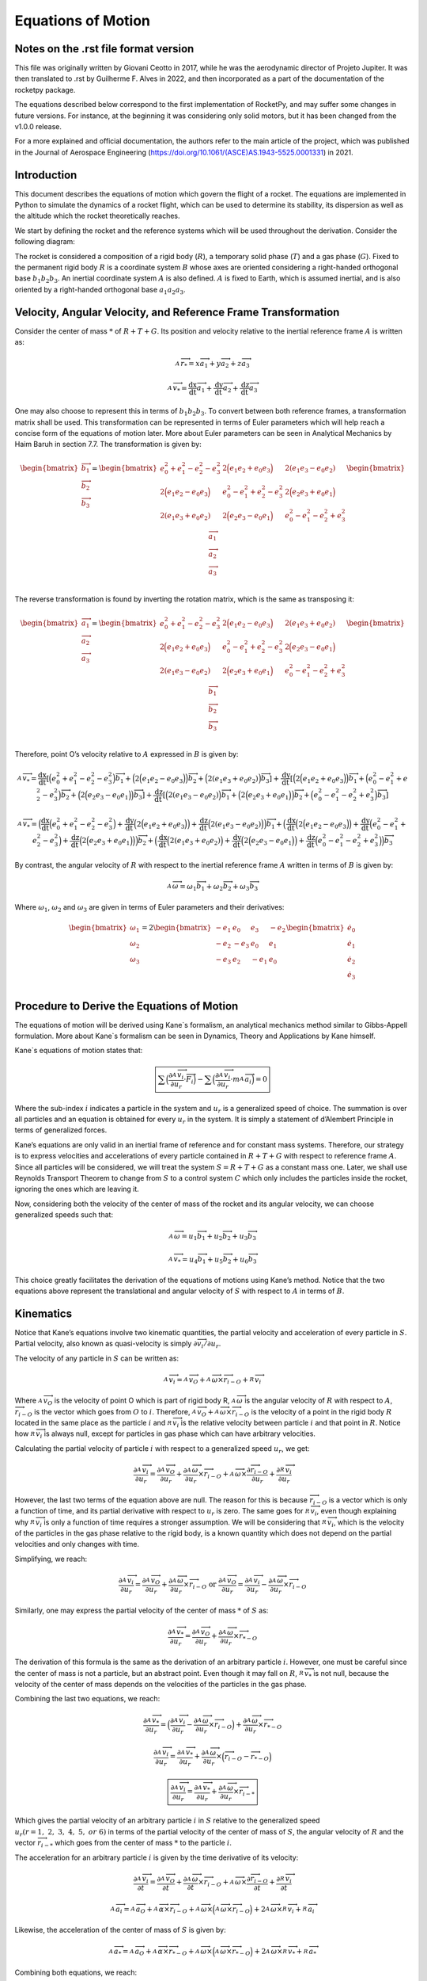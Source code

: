 ===================
Equations of Motion
===================

Notes on the .rst file format version
=====================================
This file was originally written by Giovani Ceotto in 2017, while he was the 
aerodynamic director of Projeto Jupiter. 
It was then translated to .rst by Guilherme F. Alves in 2022, and then incorporated
as a part of the documentation of the rocketpy package.

The equations described below correspond to the first implementation of RocketPy,
and may suffer some changes in future versions. For instance, at the beginning
it was considering only solid motors, but it has been changed from the v1.0.0 
release.

For a more explained and official documentation, the authors refer to the main 
article of the project, which was published in the Journal of Aerospace Engineering
(https://doi.org/10.1061/(ASCE)AS.1943-5525.0001331) in 2021.


Introduction
============

This document describes the equations of motion which govern the flight
of a rocket. The equations are implemented in Python to simulate the
dynamics of a rocket flight, which can be used to determine its
stability, its dispersion as well as the altitude which the rocket
theoretically reaches.

We start by defining the rocket and the reference systems which will be
used throughout the derivation. Consider the following diagram:

.. image:: ../static/equations_of_motion/image1.png
   :alt: Figure 1
   :width: 500
   :align: center

The rocket is considered a composition of a rigid body (:math:`R`), a
temporary solid phase (:math:`T`) and a gas phase (:math:`G`). Fixed to
the permanent rigid body :math:`R` is a coordinate system :math:`B`
whose axes are oriented considering a right-handed orthogonal base
:math:`b_{1}b_{2}b_{3}`. An inertial coordinate system :math:`A` is also
defined. :math:`A` is fixed to Earth, which is assumed inertial, and is
also oriented by a right-handed orthogonal base :math:`a_{1}a_{2}a_{3}`.

Velocity, Angular Velocity, and Reference Frame Transformation
==============================================================

Consider the center of mass :math:`*` of :math:`R + T + G`. Its position
and velocity relative to the inertial reference frame :math:`A` is
written as:

.. math:: _{\ }^{A}{\overrightarrow{r}}_{*} = x{\overrightarrow{a}}_{1} + y{\overrightarrow{a}}_{2} + z{\overrightarrow{a}}_{3}

.. math:: _{\ }^{A}{\overrightarrow{v}}_{*} = \frac{\text{dx}}{\text{dt}}{\overrightarrow{a}}_{1} + \frac{\text{dy}}{\text{dt}}{\overrightarrow{a}}_{2} + \frac{\text{dz}}{\text{dt}}{\overrightarrow{a}}_{3}

One may also choose to represent this in terms of
:math:`b_{1}b_{2}b_{3}`. To convert between both reference frames, a
transformation matrix shall be used. This transformation can be
represented in terms of Euler parameters which will help reach a concise
form of the equations of motion later. More about Euler parameters can
be seen in Analytical Mechanics by Haim Baruh in section 7.7. The
transformation is given by:

.. math::

   \begin{bmatrix}
   {\overrightarrow{b}}_{1} \\
   {\overrightarrow{b}}_{2} \\
   {\overrightarrow{b}}_{3} \\
   \end{bmatrix} = \begin{bmatrix}
   e_{0}^{2} + e_{1}^{2} - e_{2}^{2} - e_{3}^{2} & 2\Bigl( e_{1}e_{2} + e_{0}e_{3} \Bigr) & 2(e_{1}e_{3} - e_{0}e_{2}) \\
   2\Bigl( e_{1}e_{2} - e_{0}e_{3} \Bigr) & e_{0}^{2} - e_{1}^{2} + e_{2}^{2} - e_{3}^{2} & 2\Bigl( e_{2}e_{3} + e_{0}e_{1} \Bigr) \\
   2(e_{1}e_{3} + e_{0}e_{2}) & 2\Bigl( e_{2}e_{3} - e_{0}e_{1} \Bigr) & e_{0}^{2} - e_{1}^{2} - e_{2}^{2} + e_{3}^{2} \\
   \end{bmatrix}\begin{bmatrix}
   {\overrightarrow{a}}_{1} \\
   {\overrightarrow{a}}_{2} \\
   {\overrightarrow{a}}_{3} \\
   \end{bmatrix}

The reverse transformation is found by inverting the rotation matrix,
which is the same as transposing it:

.. math::

   \begin{bmatrix}
   {\overrightarrow{a}}_{1} \\
   {\overrightarrow{a}}_{2} \\
   {\overrightarrow{a}}_{3} \\
   \end{bmatrix} = \begin{bmatrix}
   e_{0}^{2} + e_{1}^{2} - e_{2}^{2} - e_{3}^{2} & 2\Bigl( e_{1}e_{2} - e_{0}e_{3} \Bigr) & 2(e_{1}e_{3} + e_{0}e_{2}) \\
   2\Bigl( e_{1}e_{2} + e_{0}e_{3} \Bigr) & e_{0}^{2} - e_{1}^{2} + e_{2}^{2} - e_{3}^{2} & 2\Bigl( e_{2}e_{3} - e_{0}e_{1} \Bigr) \\
   2(e_{1}e_{3} - e_{0}e_{2}) & 2\Bigl( e_{2}e_{3} + e_{0}e_{1} \Bigr) & e_{0}^{2} - e_{1}^{2} - e_{2}^{2} + e_{3}^{2} \\
   \end{bmatrix}\begin{bmatrix}
   {\overrightarrow{b}}_{1} \\
   {\overrightarrow{b}}_{2} \\
   {\overrightarrow{b}}_{3} \\
   \end{bmatrix}

Therefore, point O’s velocity relative to :math:`A` expressed in
:math:`B` is given by:

.. math:: _{\ }^{A}{\overrightarrow{v}}_{*} = \frac{\text{dx}}{\text{dt}}\left\lbrack \Bigl( e_{0}^{2} + e_{1}^{2} - e_{2}^{2} - e_{3}^{2} \Bigr){\overrightarrow{b}}_{1} + \Bigl( 2\Bigl( e_{1}e_{2} - e_{0}e_{3} \Bigr) \Bigr){\overrightarrow{b}}_{2} + \Bigl( 2(e_{1}e_{3} + e_{0}e_{2}) \Bigr){\overrightarrow{b}}_{3} \right\rbrack + \frac{\text{dy}}{\text{dt}}\left\lbrack \Bigl( 2\Bigl( e_{1}e_{2} + e_{0}e_{3} \Bigr) \Bigr){\overrightarrow{b}}_{1} + \Bigl( e_{0}^{2} - e_{1}^{2} + e_{2}^{2} - e_{3}^{2} \Bigr){\overrightarrow{b}}_{2} + \Bigl( 2\Bigl( e_{2}e_{3} - e_{0}e_{1} \Bigr) \Bigr){\overrightarrow{b}}_{3} \right\rbrack + \frac{\text{dz}}{\text{dt}}\left\lbrack \Bigl( 2(e_{1}e_{3} - e_{0}e_{2}) \Bigr){\overrightarrow{b}}_{1} + \Bigl( 2\Bigl( e_{2}e_{3} + e_{0}e_{1} \Bigr) \Bigr){\overrightarrow{b}}_{2} + \Bigl( e_{0}^{2} - e_{1}^{2} - e_{2}^{2} + e_{3}^{2} \Bigr){\overrightarrow{b}}_{3} \right\rbrack

.. math:: _{\ }^{A}{\overrightarrow{v}}_{*} = \Bigl( \frac{\text{dx}}{\text{dt}}\Bigl( e_{0}^{2} + e_{1}^{2} - e_{2}^{2} - e_{3}^{2} \Bigr) + \frac{\text{dy}}{\text{dt}}\Bigl( 2\Bigl( e_{1}e_{2} + e_{0}e_{3} \Bigr) \Bigr) + \frac{\text{dz}}{\text{dt}}\Bigl( 2(e_{1}e_{3} - e_{0}e_{2}) \Bigr) \Bigr){\overrightarrow{b}}_{1} + \Bigl( \frac{\text{dx}}{\text{dt}}\Bigl( 2\Bigl( e_{1}e_{2} - e_{0}e_{3} \Bigr) \Bigr) + \frac{\text{dy}}{\text{dt}}\Bigl( e_{0}^{2} - e_{1}^{2} + e_{2}^{2} - e_{3}^{2} \Bigr) + \frac{\text{dz}}{\text{dt}}\Bigl( 2\Bigl( e_{2}e_{3} + e_{0}e_{1} \Bigr) \Bigr) \Bigr){\overrightarrow{b}}_{2} + \Bigl( \frac{\text{dx}}{\text{dt}}\Bigl( 2(e_{1}e_{3} + e_{0}e_{2}) \Bigr) + \frac{\text{dy}}{\text{dt}}\Bigl( 2\Bigl( e_{2}e_{3} - e_{0}e_{1} \Bigr) \Bigr) + \frac{\text{dz}}{\text{dt}}\Bigl( e_{0}^{2} - e_{1}^{2} - e_{2}^{2} + e_{3}^{2} \Bigr) \Bigr){\overrightarrow{b}}_{3}

By contrast, the angular velocity of :math:`R` with respect to the
inertial reference frame :math:`A` written in terms of :math:`B` is
given by:

.. math:: _{\ }^{A}\overrightarrow{\omega} = \omega_{1}{\overrightarrow{b}}_{1} + \omega_{2}{\overrightarrow{b}}_{2} + \omega_{3}{\overrightarrow{b}}_{3}

Where :math:`\omega_{1}`, :math:`\omega_{2}` and :math:`\omega_{3}` are
given in terms of Euler parameters and their derivatives:

.. math::

   \begin{bmatrix}
   \omega_{1} \\
   \omega_{2} \\
   \omega_{3} \\
   \end{bmatrix} = 2\begin{bmatrix}
    - e_{1} & e_{0} &
   e_{3} & {- e}_{2} \\
   {- e}_{2} & {- e}_{3} &
   e_{0} & e_{1} \\
   {- e}_{3} & e_{2} &
    - e_{1} & e_{0} \\
   \end{bmatrix}\begin{bmatrix}
   {\dot{e}}_{0} \\
   {\dot{e}}_{1} \\
   {\dot{e}}_{2} \\
   {\dot{e}}_{3} \\
   \end{bmatrix}

Procedure to Derive the Equations of Motion
===========================================

The equations of motion will be derived using Kane`s formalism, an
analytical mechanics method similar to Gibbs-Appell formulation. More
about Kane`s formalism can be seen in Dynamics, Theory and Applications
by Kane himself.

Kane`s equations of motion states that:

.. math:: \boxed{\sum_{}^{}\Bigl( \frac{\partial_{\ }^{A}{\overrightarrow{v}}_{i}}{\partial u_{r}} \cdot \overrightarrow{F_{i}} \Bigr) - \sum_{}^{}\Bigl( \frac{\partial_{\ }^{A}{\overrightarrow{v}}_{i}}{\partial u_{r}} \cdot m_{\ }^{A}{\overrightarrow{a}}_{i} \Bigr) = 0}

Where the sub-index :math:`i` indicates a particle in the system and
:math:`u_{r}` is a generalized speed of choice. The summation is over
all particles and an equation is obtained for every :math:`u_{r}` in the
system. It is simply a statement of d’Alembert Principle in terms of
generalized forces.

Kane’s equations are only valid in an inertial frame of reference and
for constant mass systems. Therefore, our strategy is to express
velocities and accelerations of every particle contained in
:math:`R + T + G` with respect to reference frame :math:`A`. Since all
particles will be considered, we will treat the system
:math:`S = R + T + G` as a constant mass one. Later, we shall use
Reynolds Transport Theorem to change from :math:`S` to a control system
:math:`C` which only includes the particles inside the rocket, ignoring
the ones which are leaving it.

Now, considering both the velocity of the center of mass of the rocket
and its angular velocity, we can choose generalized speeds such that:

.. math:: _{\ }^{A}\overrightarrow{\omega} = u_{1}{\overrightarrow{b}}_{1} + u_{2}{\overrightarrow{b}}_{2} + u_{3}{\overrightarrow{b}}_{3}

.. math:: _{\ }^{A}{{\overrightarrow{v}}_{*} = u_{4}{\overrightarrow{b}}_{1} + u_{5}{\overrightarrow{b}}_{2} + u_{6}{\overrightarrow{b}}_{3}}

This choice greatly facilitates the derivation of the equations of
motions using Kane’s method. Notice that the two equations above
represent the translational and angular velocity of :math:`S` with
respect to :math:`A` in terms of :math:`B`.

Kinematics
==========

Notice that Kane’s equations involve two kinematic quantities, the
partial velocity and acceleration of every particle in :math:`S`.
Partial velocity, also known as quasi-velocity is simply
:math:`\partial\overrightarrow{v_{i}}/\partial u_{r}`.

The velocity of any particle in :math:`S` can be written as:

.. math:: _{\ }^{A}{\overrightarrow{v}}_{i} =_{\ }^{A}{\overrightarrow{v}}_{O} +_{\ }^{A}\overrightarrow{\omega} \times {\overrightarrow{r}}_{i - O} +_{\ }^{R}{\overrightarrow{v}}_{i}

Where :math:`_{\ }^{A}{\overrightarrow{v}}_{O}` is the velocity of point
O which is part of rigid body R,
:math:`_{\ }^{A}\overrightarrow{\omega}` is the angular velocity of
:math:`R` with respect to :math:`A`,
:math:`{\overrightarrow{r}}_{i - O}` is the vector which goes from
:math:`O` to :math:`i`. Therefore,
:math:`_{\ }^{A}{\overrightarrow{v}}_{O} +_{\ }^{A}\overrightarrow{\omega} \times {\overrightarrow{r}}_{i - O}`
is the velocity of a point in the rigid body :math:`R` located in the
same place as the particle :math:`i` and
:math:`_{\ }^{R}{\overrightarrow{v}}_{i}` is the relative velocity
between particle :math:`i` and that point in :math:`R`. Notice how
:math:`_{\ }^{R}{\overrightarrow{v}}_{i}` is always null, except for
particles in gas phase which can have arbitrary velocities.

Calculating the partial velocity of particle :math:`i` with respect to a
generalized speed :math:`u_{r}`, we get:

.. math:: \frac{\partial_{\ }^{A}{\overrightarrow{v}}_{i}}{\partial u_{r}} = \frac{\partial_{\ }^{A}{\overrightarrow{v}}_{O}}{\partial u_{r}} + \frac{\partial_{\ }^{A}\overrightarrow{\omega}}{\partial u_{r}} \times {\overrightarrow{r}}_{i - O} +_{\ }^{A}\overrightarrow{\omega} \times \frac{\partial{\overrightarrow{r}}_{i - O}}{\partial u_{r}} + \frac{\partial_{\ }^{R}{\overrightarrow{v}}_{i}}{\partial u_{r}}

However, the last two terms of the equation above are null. The reason
for this is because :math:`{\overrightarrow{r}}_{i - O}` is a vector
which is only a function of time, and its partial derivative with
respect to :math:`u_{r}` is zero. The same goes for
:math:`_{\ }^{R}{\overrightarrow{v}}_{i}`, even though explaining why
:math:`_{\ }^{R}{\overrightarrow{v}}_{i}` is only a function of time
requires a stronger assumption. We will be considering that
:math:`_{\ }^{R}{\overrightarrow{v}}_{i}`, which is the velocity of the
particles in the gas phase relative to the rigid body, is a known
quantity which does not depend on the partial velocities and only
changes with time.

Simplifying, we reach:

.. math:: \frac{\partial_{\ }^{A}{\overrightarrow{v}}_{i}}{\partial u_{r}} = \frac{\partial_{\ }^{A}{\overrightarrow{v}}_{O}}{\partial u_{r}} + \frac{\partial_{\ }^{A}\overrightarrow{\omega}}{\partial u_{r}} \times {\overrightarrow{r}}_{i - O}\ \text{or}\ \frac{\partial_{\ }^{A}{\overrightarrow{v}}_{O}}{\partial u_{r}} = \frac{\partial_{\ }^{A}{\overrightarrow{v}}_{i}}{\partial u_{r}} - \frac{\partial_{\ }^{A}\overrightarrow{\omega}}{\partial u_{r}} \times {\overrightarrow{r}}_{i - O}

Similarly, one may express the partial velocity of the center of mass
:math:`*` of :math:`S` as:

.. math:: \frac{\partial_{\ }^{A}{\overrightarrow{v}}_{*}}{\partial u_{r}} = \frac{\partial_{\ }^{A}{\overrightarrow{v}}_{O}}{\partial u_{r}} + \frac{\partial_{\ }^{A}\overrightarrow{\omega}}{\partial u_{r}} \times {\overrightarrow{r}}_{* - O}

The derivation of this formula is the same as the derivation of an
arbitrary particle :math:`i`. However, one must be careful since the
center of mass is not a particle, but an abstract point. Even though it
may fall on :math:`R`, :math:`_{\ }^{R}{\overrightarrow{v}}_{*}` is not
null, because the velocity of the center of mass depends on the
velocities of the particles in the gas phase.

Combining the last two equations, we reach:

.. math:: \frac{\partial_{\ }^{A}{\overrightarrow{v}}_{*}}{\partial u_{r}} = \Bigl( \frac{\partial_{\ }^{A}{\overrightarrow{v}}_{i}}{\partial u_{r}} - \frac{\partial_{\ }^{A}\overrightarrow{\omega}}{\partial u_{r}} \times {\overrightarrow{r}}_{i - O} \Bigr) + \frac{\partial_{\ }^{A}\overrightarrow{\omega}}{\partial u_{r}} \times {\overrightarrow{r}}_{* - O}

.. math:: \frac{\partial_{\ }^{A}{\overrightarrow{v}}_{i}}{\partial u_{r}} = \frac{\partial_{\ }^{A}{\overrightarrow{v}}_{*}}{\partial u_{r}} + \frac{\partial_{\ }^{A}\overrightarrow{\omega}}{\partial u_{r}} \times \Bigl( {\overrightarrow{r}}_{i - O} - {\overrightarrow{r}}_{* - O} \Bigr)

.. math:: \boxed{\frac{\partial_{\ }^{A}{\overrightarrow{v}}_{i}}{\partial u_{r}} = \frac{\partial_{\ }^{A}{\overrightarrow{v}}_{*}}{\partial u_{r}} + \frac{\partial_{\ }^{A}\overrightarrow{\omega}}{\partial u_{r}} \times {\overrightarrow{r}}_{i - *}}

Which gives the partial velocity of an arbitrary particle :math:`i` in
:math:`S` relative to the generalized speed
:math:`u_{r}(r = 1,\ 2,\ 3,\ 4,\ 5,\ or\ 6)` in terms of the partial
velocity of the center of mass of :math:`S`, the angular velocity of
:math:`R` and the vector :math:`{\overrightarrow{r}}_{i - *}` which goes
from the center of mass :math:`*` to the particle :math:`i`.

The acceleration for an arbitrary particle :math:`i` is given by the
time derivative of its velocity:

.. math:: \frac{\partial_{\ }^{A}{\overrightarrow{v}}_{i}}{\partial t} = \frac{\partial_{\ }^{A}{\overrightarrow{v}}_{O}}{\partial t} + \frac{\partial_{\ }^{A}\overrightarrow{\omega}}{\partial t} \times {\overrightarrow{r}}_{i - O} +_{\ }^{A}\overrightarrow{\omega} \times \frac{\partial{\overrightarrow{r}}_{i - O}}{\partial t} + \frac{\partial_{\ }^{R}{\overrightarrow{v}}_{i}}{\partial t}

.. math:: _{\ }^{A}{\overrightarrow{a}}_{i} =_{\ }^{A}{\overrightarrow{a}}_{O} +_{\ }^{A}\overrightarrow{\alpha} \times {\overrightarrow{r}}_{i - O} +_{\ }^{A}\overrightarrow{\omega} \times \Bigl(_{\ }^{A}\overrightarrow{\omega} \times {\overrightarrow{r}}_{i - O} \Bigr) + 2_{\ }^{A}\overrightarrow{\omega} \times_{\ }^{R}{\overrightarrow{v}}_{i} +_{\ }^{R}{\overrightarrow{a}}_{i}

Likewise, the acceleration of the center of mass of :math:`S` is given
by:

.. math:: _{\ }^{A}{\overrightarrow{a}}_{*} =_{\ }^{A}{\overrightarrow{a}}_{O} +_{\ }^{A}\overrightarrow{\alpha} \times {\overrightarrow{r}}_{* - O} +_{\ }^{A}\overrightarrow{\omega} \times \Bigl(_{\ }^{A}\overrightarrow{\omega} \times {\overrightarrow{r}}_{* - O} \Bigr) + 2_{\ }^{A}\overrightarrow{\omega} \times_{\ }^{R}{\overrightarrow{v}}_{*} +_{\ }^{R}{\overrightarrow{a}}_{*}

Combining both equations, we reach:

.. math:: \boxed{_{\ }^{A}{\overrightarrow{a}}_{i} =_{\ }^{A}{\overrightarrow{a}}_{*} +_{\ }^{A}\overrightarrow{\alpha} \times {\overrightarrow{r}}_{i - *} +_{\ }^{A}\overrightarrow{\omega} \times \Bigl(_{\ }^{A}\overrightarrow{\omega} \times {\overrightarrow{r}}_{i - *} \Bigr) + 2_{\ }^{A}\overrightarrow{\omega} \times (_{\ }^{R}{\overrightarrow{v}}_{i} -_{\ }^{R}{\overrightarrow{v}}_{*}) + (_{\ }^{R}{\overrightarrow{a}}_{i} -_{\ }^{R}{\overrightarrow{a}}_{*})}

Application of Kane’s Equation of Motion
========================================

Using the results from the previous section on the partial velocity and
acceleration of an arbitrary particle, we can use Kane’s equation of
motion as follows:

.. math:: \sum_{}^{}\Bigl( \frac{\partial_{\ }^{A}{\overrightarrow{v}}_{i}}{\partial u_{r}} \cdot \overrightarrow{F_{i}} \Bigr) - \sum_{}^{}\Bigl( \frac{\partial_{\ }^{A}{\overrightarrow{v}}_{i}}{\partial u_{r}} \cdot m_{\ }^{A}{\overrightarrow{a}}_{i} \Bigr) = 0

.. math:: \sum_{}^{}\Bigl( \Bigl( \frac{\partial_{\ }^{A}{\overrightarrow{v}}_{*}}{\partial u_{r}} + \frac{\partial_{\ }^{A}\overrightarrow{\omega}}{\partial u_{r}} \times {\overrightarrow{r}}_{i - *} \Bigr) \cdot \overrightarrow{F_{i}} \Bigr) = \sum_{}^{}\Bigl( \Bigl( \frac{\partial_{\ }^{A}{\overrightarrow{v}}_{*}}{\partial u_{r}} + \frac{\partial_{\ }^{A}\overrightarrow{\omega}}{\partial u_{r}} \times {\overrightarrow{r}}_{i - *} \Bigr) \cdot m{\overrightarrow{a}}_{i} \Bigr)

.. math:: \sum_{}^{}\Bigl( \Bigl( \frac{\partial_{\ }^{A}{\overrightarrow{v}}_{*}}{\partial u_{r}} \Bigr) \cdot \overrightarrow{F_{i}} + \Bigl( \frac{\partial_{\ }^{A}\overrightarrow{\omega}}{\partial u_{r}} \times {\overrightarrow{r}}_{i - *} \Bigr) \cdot \overrightarrow{F_{i}} \Bigr) = \sum_{}^{}\Bigl( \Bigl( \frac{\partial_{\ }^{A}{\overrightarrow{v}}_{*}}{\partial u_{r}} + \frac{\partial_{\ }^{A}\overrightarrow{\omega}}{\partial u_{r}} \times {\overrightarrow{r}}_{i - *} \Bigr) \cdot m{\overrightarrow{a}}_{i} \Bigr)

Noting that:

.. math:: _{\ }^{A}\overrightarrow{\omega} = u_{1}{\overrightarrow{b}}_{1} + u_{2}{\overrightarrow{b}}_{2} + u_{3}{\overrightarrow{b}}_{3}

.. math:: _{\ }^{A}{{\overrightarrow{v}}_{*} = u_{4}{\overrightarrow{b}}_{1} + u_{5}{\overrightarrow{b}}_{2} + u_{6}{\overrightarrow{b}}_{3}}

.. math:: \Bigl( \frac{\partial_{\ }^{A}{\overrightarrow{v}}_{*}}{\partial u_{1}} \Bigr) = \Bigl( \frac{\partial_{\ }^{A}{\overrightarrow{v}}_{*}}{\partial u_{2}} \Bigr) = \Bigl( \frac{\partial_{\ }^{A}{\overrightarrow{v}}_{*}}{\partial u_{3}} \Bigr) = \Bigl( \frac{\partial_{\ }^{A}\overrightarrow{\omega}}{\partial u_{1}} \Bigr) = \Bigl( \frac{\partial_{\ }^{A}\overrightarrow{\omega}}{\partial u_{2}} \Bigr) = \Bigl( \frac{\partial_{\ }^{A}\overrightarrow{\omega}}{\partial u_{3}} \Bigr) = 0

We conclude that for :math:`r = 1,\ 2,\ 3,\ 4,\ 5,\ \text{or}\ 6` we
have:

.. math:: \sum_{}^{}{\Bigl( {\overrightarrow{b}}_{1} \times {\overrightarrow{r}}_{i - *} \Bigr) \cdot \overrightarrow{F_{i}}} = \sum_{}^{}{\Bigl( {\overrightarrow{b}}_{1} \times {\overrightarrow{r}}_{i - *} \Bigr) \cdot m{\overrightarrow{a}}_{i}}

.. math:: \sum_{}^{}{\Bigl( {\overrightarrow{b}}_{2} \times {\overrightarrow{r}}_{i - *} \Bigr) \cdot \overrightarrow{F_{i}}} = \sum_{}^{}{\Bigl( {\overrightarrow{b}}_{2} \times {\overrightarrow{r}}_{i - *} \Bigr) \cdot m{\overrightarrow{a}}_{i}}

.. math:: \sum_{}^{}{\Bigl( {\overrightarrow{b}}_{3} \times {\overrightarrow{r}}_{i - *} \Bigr) \cdot \overrightarrow{F_{i}}} = \sum_{}^{}{\Bigl( {\overrightarrow{b}}_{3} \times {\overrightarrow{r}}_{i - *} \Bigr) \cdot m{\overrightarrow{a}}_{i}}

.. math:: \sum_{}^{}{{\overrightarrow{b}}_{1} \cdot \overrightarrow{F_{i}}} = \sum_{}^{}{{\overrightarrow{b}}_{1} \cdot m{\overrightarrow{a}}_{i}}

.. math:: \sum_{}^{}{{\overrightarrow{b}}_{2} \cdot \overrightarrow{F_{i}}} = \sum_{}^{}{{\overrightarrow{b}}_{2} \cdot m{\overrightarrow{a}}_{i}}

.. math:: \sum_{}^{}{{\overrightarrow{b}}_{3} \cdot \overrightarrow{F_{i}}} = \sum_{}^{}{{\overrightarrow{b}}_{3} \cdot m{\overrightarrow{a}}_{i}}

Rearranging and writing sum over mass in integral from assuming a
continuous system :math:`S`:

.. math:: \sum_{}^{}{\Bigl( {\overrightarrow{r}}_{i - *} \times \overrightarrow{F_{i}} \Bigr) \cdot {\overrightarrow{b}}_{1}} = \iiint_{S}^{\ }{\Bigl( {\overrightarrow{r}}_{i - *} \times {\overrightarrow{a}}_{i} \Bigr) \cdot {\overrightarrow{b}}_{1}\text{dm}}

.. math:: \sum_{}^{}{\Bigl( {\overrightarrow{r}}_{i - *} \times \overrightarrow{F_{i}} \Bigr) \cdot {\overrightarrow{b}}_{2}} = \iiint_{S}^{\ }{\Bigl( {\overrightarrow{r}}_{i - *} \times {\overrightarrow{a}}_{i} \Bigr) \cdot {\overrightarrow{b}}_{2}\text{dm}}

.. math:: \sum_{}^{}{\Bigl( {\overrightarrow{r}}_{i - *} \times \overrightarrow{F_{i}} \Bigr) \cdot {\overrightarrow{b}}_{3}} = \iiint_{S}^{\ }{\Bigl( {\overrightarrow{r}}_{i - *} \times {\overrightarrow{a}}_{i} \Bigr) \cdot {\overrightarrow{b}}_{3}\text{dm}}

.. math:: \sum_{}^{}{{\overrightarrow{b}}_{1} \cdot \overrightarrow{F_{i}}} = \iiint_{S}^{\ }{{\overrightarrow{a}}_{i} \cdot {\overrightarrow{b}}_{1}\text{dm}}

.. math:: \sum_{}^{}{{\overrightarrow{b}}_{2} \cdot \overrightarrow{F_{i}}} = \iiint_{S}^{\ }{{\overrightarrow{a}}_{i} \cdot {\overrightarrow{b}}_{2}\text{dm}}

.. math:: \sum_{}^{}{{\overrightarrow{b}}_{3} \cdot \overrightarrow{F_{i}}} = \iiint_{S}^{\ }{{\overrightarrow{a}}_{i} \cdot {\overrightarrow{b}}_{3}\text{dm}}

Writing :math:`\sum_{}^{}\overrightarrow{F_{i}} = \overrightarrow{R}`
and
:math:`\sum_{}^{}\Bigl( {\overrightarrow{r}}_{i - *} \times \overrightarrow{F_{i}} \Bigr) = {\overrightarrow{M}}_{*}`,
it simplifies to:

.. math:: {\overrightarrow{M}}_{*} \cdot {\overrightarrow{b}}_{1} = \iiint_{S}^{\ }{\Bigl( {\overrightarrow{r}}_{i - *} \times {\overrightarrow{a}}_{i} \Bigr) \cdot {\overrightarrow{b}}_{1}\text{dm}}

.. math:: {\overrightarrow{M}}_{*} \cdot {\overrightarrow{b}}_{2} = \iiint_{S}^{\ }{\Bigl( {\overrightarrow{r}}_{i - *} \times {\overrightarrow{a}}_{i} \Bigr) \cdot {\overrightarrow{b}}_{2}\text{dm}}

.. math:: {\overrightarrow{M}}_{*} \cdot {\overrightarrow{b}}_{3} = \iiint_{S}^{\ }{\Bigl( {\overrightarrow{r}}_{i - *} \times {\overrightarrow{a}}_{i} \Bigr) \cdot {\overrightarrow{b}}_{3}\text{dm}}

.. math:: \overrightarrow{R} \cdot {\overrightarrow{b}}_{1} = \iiint_{S}^{\ }{{\overrightarrow{a}}_{i} \cdot {\overrightarrow{b}}_{1}\text{dm}}

.. math:: \overrightarrow{R} \cdot {\overrightarrow{b}}_{2} = \iiint_{S}^{\ }{{\overrightarrow{a}}_{i} \cdot {\overrightarrow{b}}_{2}\text{dm}}

.. math:: \overrightarrow{R} \cdot {\overrightarrow{b}}_{3} = \iiint_{S}^{\ }{{\overrightarrow{a}}_{i} \cdot {\overrightarrow{b}}_{3}\text{dm}}

This can be written in a considerably reduced form as:

.. math:: \overrightarrow{R} = \int_{S}^{\ }{{\overrightarrow{a}}_{i}\text{dm}}

.. math:: {\overrightarrow{M}}_{*} = \int_{S}^{\ }{{\overrightarrow{r}}_{i - *} \times {\overrightarrow{a}}_{i}\text{dm}}

Now, expanding the integral we have:

.. math:: \overrightarrow{R} = \int_{S}^{\ }{_{\ }^{A}{\overrightarrow{a}}_{*} +_{\ }^{A}\overrightarrow{\alpha} \times {\overrightarrow{r}}_{i - *} +_{\ }^{A}\overrightarrow{\omega} \times \Bigl(_{\ }^{A}\overrightarrow{\omega} \times {\overrightarrow{r}}_{i - *} \Bigr) + 2_{\ }^{A}\overrightarrow{\omega} \times (_{\ }^{R}{\overrightarrow{v}}_{i} -_{\ }^{R}{\overrightarrow{v}}_{*}) + (_{\ }^{R}{\overrightarrow{a}}_{i} -_{\ }^{R}{\overrightarrow{a}}_{*})\text{dm}}

.. math:: {\overrightarrow{M}}_{*} = \int_{S}^{\ }{{\overrightarrow{r}}_{i - *} \times \Bigl(_{\ }^{A}{\overrightarrow{a}}_{*} +_{\ }^{A}\overrightarrow{\alpha} \times {\overrightarrow{r}}_{i - *} +_{\ }^{A}\overrightarrow{\omega} \times \Bigl(_{\ }^{A}\overrightarrow{\omega} \times {\overrightarrow{r}}_{i - *} \Bigr) + 2_{\ }^{A}\overrightarrow{\omega} \times (_{\ }^{R}{\overrightarrow{v}}_{i} -_{\ }^{R}{\overrightarrow{v}}_{*}) + (_{\ }^{R}{\overrightarrow{a}}_{i} -_{\ }^{R}{\overrightarrow{a}}_{*}) \Bigr)\text{dm}}

Which after straight forward simplifications and remembering that
:math:`\iiint_{S}^{\ }{{\overrightarrow{r}}_{i - *}\text{dm}} = 0`
becomes:

.. math:: \overrightarrow{R} = m_{\ }^{A}{\overrightarrow{a}}_{*} \Rightarrow \overrightarrow{R} = m\Bigl(_{\ }^{A}{\overrightarrow{a}}_{O} +_{\ }^{A}\overrightarrow{\alpha} \times {\overrightarrow{r}}_{* - O} +_{\ }^{A}\overrightarrow{\omega} \times \Bigl(_{\ }^{A}\overrightarrow{\omega} \times {\overrightarrow{r}}_{* - O} \Bigr) + 2_{\ }^{A}\overrightarrow{\omega} \times_{\ }^{R}{\overrightarrow{v}}_{*} +_{\ }^{R}{\overrightarrow{a}}_{*} \Bigr)

.. math:: {\overrightarrow{M}}_{*} = \int_{S}^{\ }{{\overrightarrow{r}}_{i - *} \times (_{\ }^{A}\overrightarrow{\alpha} \times {\overrightarrow{r}}_{i - *}) + {\overrightarrow{r}}_{i - *} \times (_{\ }^{A}\overrightarrow{\omega} \times \Bigl(_{\ }^{A}\overrightarrow{\omega} \times {\overrightarrow{r}}_{i - *} \Bigr)) + {\overrightarrow{r}}_{i - *} \times (2_{\ }^{A}\overrightarrow{\omega} \times \Bigl(_{\ }^{R}{\overrightarrow{v}}_{i} -_{\ }^{R}{\overrightarrow{v}}_{*} \Bigr)) + {\overrightarrow{r}}_{i - *} \times \Bigl(_{\ }^{R}{\overrightarrow{a}}_{i} -_{\ }^{R}{\overrightarrow{a}}_{*} \Bigr)\text{dm}}

Knowing that:

.. math:: \int_{S}^{\ }{{\overrightarrow{r}}_{i - *} \times \Bigl(_{\ }^{A}\overrightarrow{\alpha} \times {\overrightarrow{r}}_{i - *} \Bigr)dm =}\int_{S}^{\ }{_{\ }^{A}\overrightarrow{\alpha} \cdot ({\overrightarrow{r}}_{i - *}^{2}\widetilde{U} - {\overrightarrow{r}}_{i - *}{\overrightarrow{r}}_{i - *})dm} = {\widetilde{I}}_{*} \cdot_{\ }^{A}\overrightarrow{\alpha}

.. math:: \int_{S}^{\ }{{\overrightarrow{r}}_{i - *} \times (_{\ }^{A}\overrightarrow{\omega} \times \Bigl(_{\ }^{A}\overrightarrow{\omega} \times {\overrightarrow{r}}_{i - *} \Bigr))dm =}\int_{S}^{\ }{_{\ }^{A}\overrightarrow{\omega} \times ({\overrightarrow{r}}_{i - *} \times \Bigl(_{\ }^{A}\overrightarrow{\omega} \times {\overrightarrow{r}}_{i - *} \Bigr))dm =}_{\ }^{A}\overrightarrow{\omega}\  \times \ {\widetilde{I}}_{*} \cdot_{\ }^{A}\overrightarrow{\omega}

Where :math:`\widetilde{U}` is the identity dyadic and
:math:`{\widetilde{I}}_{*}` is the central inertia dyadic, we can
simplify the equations to:

.. math:: \boxed{\overrightarrow{R} = m\Bigl(_{\ }^{A}{\overrightarrow{a}}_{O} +_{\ }^{A}\overrightarrow{\alpha} \times {\overrightarrow{r}}_{* - O} +_{\ }^{A}\overrightarrow{\omega} \times \Bigl(_{\ }^{A}\overrightarrow{\omega} \times {\overrightarrow{r}}_{* - O} \Bigr) + 2_{\ }^{A}\overrightarrow{\omega} \times_{\ }^{R}{\overrightarrow{v}}_{*} +_{\ }^{R}{\overrightarrow{a}}_{*} \Bigr)}

.. math:: \boxed{{\overrightarrow{M}}_{*} = {\widetilde{I}}_{*} \cdot_{\ }^{A}\overrightarrow{\alpha} +_{\ }^{A}\overrightarrow{\omega}\  \times \ {\widetilde{I}}_{*} \cdot_{\ }^{A}\overrightarrow{\omega} + 2\int_{S}^{\ }{{\overrightarrow{r}}_{i - *} \times \Bigl( 2_{\ }^{A}\overrightarrow{\omega} \times_{\ }^{R}{\overrightarrow{v}}_{i} \Bigr)\text{dm}} + \int_{S}^{\ }{{\overrightarrow{r}}_{i - *} \times_{\ }^{R}{\overrightarrow{a}}_{i}\text{dm}}}

Notice that when :math:`_{\ }^{R}{\overrightarrow{v}}_{i}` and
:math:`_{\ }^{R}{\overrightarrow{a}}_{i}` equals zero for every particle
in :math:`S`, the equations reduce to the classical equations in rigid
body dynamics.

The equations in this form are, however, not very useful since we would
have to deal with all particles in :math:`S` and we would like to deal
with only particles which stay inside the rocket, that is, in a control
volume :math:`C` that follows the rocket and includes all particles
inside it. Since :math:`S` and :math:`C` are the same in an instant, and
then become different due to particles leaving the rocket, we shall
apply Reynolds Transport Theorem to make the equations useful.

Application of Reynolds Transport Theorem
=========================================

Let’s first work with the following equation:

.. math:: \overrightarrow{R} = m\Bigl(_{\ }^{A}{\overrightarrow{a}}_{O} +_{\ }^{A}\overrightarrow{\alpha} \times {\overrightarrow{r}}_{* - O} +_{\ }^{A}\overrightarrow{\omega} \times \Bigl(_{\ }^{A}\overrightarrow{\omega} \times {\overrightarrow{r}}_{* - O} \Bigr) + 2_{\ }^{A}\overrightarrow{\omega} \times_{\ }^{R}{\overrightarrow{v}}_{*} +_{\ }^{R}{\overrightarrow{a}}_{*} \Bigr)

Knowing that:

.. math:: m_{\ }^{R}{\overrightarrow{v}}_{*} = \int_{S}^{\ }{_{\ }^{R}{\overrightarrow{v}}_{i}\text{dm\ }} = \frac{d}{\text{dt}}\int_{S}^{\ }{{\overrightarrow{r}}_{i - O}\text{dm\ }}\text{and\ }\text{\ m}_{\ }^{R}{\overrightarrow{a}}_{*} = \int_{S}^{\ }{_{\ }^{R}{\overrightarrow{a}}_{i}\text{dm}} = \frac{d}{\text{dt}}\int_{S}^{\ }{_{\ }^{R}{\overrightarrow{v}}_{i}\text{dm}}

We can rewrite the equation as:

.. math:: \overrightarrow{R} = m\Bigl(_{\ }^{A}{\overrightarrow{a}}_{O} +_{\ }^{A}\overrightarrow{\alpha} \times {\overrightarrow{r}}_{* - O} +_{\ }^{A}\overrightarrow{\omega} \times \Bigl(_{\ }^{A}\overrightarrow{\omega} \times {\overrightarrow{r}}_{* - O} \Bigr) \Bigr) + 2_{\ }^{A}\overrightarrow{\omega} \times \frac{d}{\text{dt}}\int_{S}^{\ }{{\overrightarrow{r}}_{i - O}\text{dm\ }}\ \  + \frac{d}{\text{dt}}\int_{S}^{\ }{_{\ }^{R}{\overrightarrow{v}}_{i}\text{dm}}

Studying the integrals in :math:`S` and using Reynolds Transport Theorem
when convenient, we have:

.. math:: \frac{d}{\text{dt}}\int_{S}^{\ }{{\overrightarrow{r}}_{i - O}\text{dm\ }} = \frac{d}{\text{dt}}\int_{S}^{\ }{\rho{\overrightarrow{r}}_{i - O}\text{\ dV\ }} = \frac{d}{\text{dt}}\int_{C}^{\ }{\rho{\overrightarrow{r}}_{i - O}\text{\ dV\ }} + \int_{\partial C}^{\ }{\rho{\overrightarrow{r}}_{i - O}\ \Bigl(_{\ }^{R}{\overrightarrow{v}}_{i} \cdot \overrightarrow{n} \Bigr)\text{dS}}

.. math:: \frac{d}{\text{dt}}\int_{S}^{\ }{_{\ }^{R}{\overrightarrow{v}}_{i}\text{dm}} = \frac{d}{\text{dt}}\int_{S}^{\ }{\rho_{\ }^{R}{\overrightarrow{v}}_{i}\text{\ dV}} = \frac{d}{\text{dt}}\int_{C}^{\ }{\rho_{\ }^{R}{\overrightarrow{v}}_{i}\text{\ dV}} + \int_{\partial C}^{\ }{\rho_{\ }^{R}{\overrightarrow{v}}_{i}\ \Bigl(_{\ }^{R}{\overrightarrow{v}}_{i} \cdot \overrightarrow{n} \Bigr)\text{dS}}

Where :math:`C` is a control volume which includes :math:`R`, :math:`T`
and all the particles of the gas phase :math:`G` inside the rocket,
while :math:`S` includes the particles which also leave the rocket. In
the instant of time :math:`t` when :math:`S` and :math:`C` become
identical, Kane`s equations of motion are applied. Even though
calculating the integral in :math:`C` or in :math:`S` should give the
same result, the derivative is different. We want the derivative of the
integrals calculated in :math:`S`. Reynolds Transport Theorem gives us
just that, in terms of integrals done in the control volume :math:`C`
and in its surface :math:`\partial C`.

We can rewrite the equation of motion as:

.. math:: \overrightarrow{R} = m\Bigl(_{\ }^{A}{\overrightarrow{a}}_{O} +_{\ }^{A}\overrightarrow{\alpha} \times {\overrightarrow{r}}_{* - O} +_{\ }^{A}\overrightarrow{\omega} \times \Bigl(_{\ }^{A}\overrightarrow{\omega} \times {\overrightarrow{r}}_{* - O} \Bigr) \Bigr) + 2_{\ }^{A}\overrightarrow{\omega} \times \Bigl( \frac{d}{\text{dt}}\int_{C}^{\ }{\rho{\overrightarrow{r}}_{i - O}\text{\ dV\ }} + \int_{\partial C}^{\ }{\rho{\overrightarrow{r}}_{i - O}\ \Bigl(_{\ }^{R}{\overrightarrow{v}}_{i} \cdot \overrightarrow{n} \Bigr)\text{dS}} \Bigr) + \Bigl( \frac{d}{\text{dt}}\int_{C}^{\ }{\rho_{\ }^{R}{\overrightarrow{v}}_{i}\text{\ dV}} + \int_{\partial C}^{\ }{\rho_{\ }^{R}{\overrightarrow{v}}_{i}\ \Bigl(_{\ }^{R}{\overrightarrow{v}}_{i} \cdot \overrightarrow{n} \Bigr)\text{dS}} \Bigr)

This equation defines has no simplifications yet. However, calculating
derivatives of volume integrals concerning position and velocity of gas
phases is not exactly easy to do. However, in most rockets, the flow
which is established in the gas phase :math:`G` becomes stationary rather
quickly. Therefore, this volume integrals are constant for the most part
and their derivatives become null.

With this assumption, the final form of the equation becomes:

.. math:: \boxed{\overrightarrow{R} = m\Bigl(_{\ }^{A}{\overrightarrow{a}}_{O} +_{\ }^{A}\overrightarrow{\alpha} \times {\overrightarrow{r}}_{* - O} +_{\ }^{A}\overrightarrow{\omega} \times \Bigl(_{\ }^{A}\overrightarrow{\omega} \times {\overrightarrow{r}}_{* - O} \Bigr) \Bigr) + 2\int_{\partial C}^{\ }{_{\ }^{A}\overrightarrow{\omega} \times \rho{\overrightarrow{r}}_{i - O}\ \Bigl(_{\ }^{R}{\overrightarrow{v}}_{i} \cdot \overrightarrow{n} \Bigr)\text{dS}} + \int_{\partial C}^{\ }{\rho_{\ }^{R}{\overrightarrow{v}}_{i}\ \Bigl(_{\ }^{R}{\overrightarrow{v}}_{i} \cdot \overrightarrow{n} \Bigr)\text{dS}}}

The first integral is generally referred to as the Coriolis term while
the second integral represents thrust. Notice how if
:math:`_{\ }^{R}{\overrightarrow{v}}_{i}` is null in the nozzle of the
rocket, that is, if the gas does not leave the rocket, the equation
simplifies to the classical equations of rigid body motion.

Now we must deal with the following equation which describes rotational
motion:

.. math:: {\overrightarrow{M}}_{*} = {\widetilde{I}}_{*} \cdot_{\ }^{A}\overrightarrow{\alpha} +_{\ }^{A}\overrightarrow{\omega}\  \times \ {\widetilde{I}}_{*} \cdot_{\ }^{A}\overrightarrow{\omega} + 2\int_{S}^{\ }{{\overrightarrow{r}}_{i - *} \times \Bigl( 2_{\ }^{A}\overrightarrow{\omega} \times_{\ }^{R}{\overrightarrow{v}}_{i} \Bigr)\text{dm}} + \int_{S}^{\ }{{\overrightarrow{r}}_{i - *} \times_{\ }^{R}{\overrightarrow{a}}_{i}\text{dm}}

Similarly, both integrals in this equation can be expanded using
Reynolds Transport Theorem. By using the simplification that the flow in
the gas phase is axis-symmetric, one finds that:

.. math:: \boxed{{\overrightarrow{M}}_{*} = {\widetilde{I}}_{*} \cdot_{\ }^{A}\overrightarrow{\alpha} +_{\ }^{A}\overrightarrow{\omega}\  \times \ {\widetilde{I}}_{*} \cdot_{\ }^{A}\overrightarrow{\omega} + \Bigl( \frac{_{\ }^{B}d{\widetilde{I}}_{*}}{\text{dt}} \Bigr) \cdot_{\ }^{A}\overrightarrow{\omega} + \int_{\partial C}^{\ }{\rho\left\lbrack {\overrightarrow{r}}_{i - *} \times \Bigl(_{\ }^{A}\overrightarrow{\omega} \times {\overrightarrow{r}}_{i - *} \Bigr) \right\rbrack\ \Bigl(_{\ }^{R}{\overrightarrow{v}}_{i} \cdot \overrightarrow{n} \Bigr)\text{dS}}}

Preparing Equations for Simulation
==================================

The following two equations have been derived to describe the complete
motion of a variable mass system:

.. math:: \overrightarrow{R} = m\Bigl(_{\ }^{A}{\overrightarrow{a}}_{O} +_{\ }^{A}\overrightarrow{\alpha} \times {\overrightarrow{r}}_{* - O} +_{\ }^{A}\overrightarrow{\omega} \times \Bigl(_{\ }^{A}\overrightarrow{\omega} \times {\overrightarrow{r}}_{* - O} \Bigr) \Bigr) + 2\int_{\partial C}^{\ }{_{\ }^{A}\overrightarrow{\omega} \times \rho{\overrightarrow{r}}_{i - O}\ \Bigl(_{\ }^{R}{\overrightarrow{v}}_{i} \cdot \overrightarrow{n} \Bigr)\text{dS}} + \int_{\partial C}^{\ }{\rho_{\ }^{R}{\overrightarrow{v}}_{i}\ \Bigl(_{\ }^{R}{\overrightarrow{v}}_{i} \cdot \overrightarrow{n} \Bigr)\text{dS}}

.. math:: {\overrightarrow{M}}_{*} = {\widetilde{I}}_{*} \cdot_{\ }^{A}\overrightarrow{\alpha} +_{\ }^{A}\overrightarrow{\omega}\  \times \ {\widetilde{I}}_{*} \cdot_{\ }^{A}\overrightarrow{\omega} + \Bigl( \frac{_{\ }^{B}d{\widetilde{I}}_{*}}{\text{dt}} \Bigr) \cdot_{\ }^{A}\overrightarrow{\omega} + \int_{\partial C}^{\ }{\rho\left\lbrack {\overrightarrow{r}}_{i - *} \times \Bigl(_{\ }^{A}\overrightarrow{\omega} \times {\overrightarrow{r}}_{i - *} \Bigr) \right\rbrack\ \Bigl(_{\ }^{R}{\overrightarrow{v}}_{i} \cdot \overrightarrow{n} \Bigr)\text{dS}}

The only assumptions they make are that the internal gas flow is steady
and irrotational relative to the axis of symmetry.

We shall now consider how the terms in these two equations are written
in terms of the 6 degrees of freedom that we need to model in a rocket.
To do that, consider the following diagram:

.. image:: ../static/equations_of_motion/image2.png
   :alt: Figure 2
   :width: 500
   :align: center

A rocket without fins can be considered cylindrical in terms of
symmetry. Adding four fins to it separated by :math:`90{^\circ}` does
break its cylindrical symmetry, however, important symmetry properties
remain if we choose our frame of reference :math:`B` fixed to the rocket
with :math:`{\overrightarrow{b}}_{1}` and
:math:`{\overrightarrow{b}}_{2}` aligned to the fins. With this choice,
the central inertia dyadic of :math:`R` is given by:

.. math:: {\widetilde{I}}_{R} = R_{x}{\overrightarrow{b}}_{1}{\overrightarrow{b}}_{1} + R_{y}{\overrightarrow{b}}_{2}{\overrightarrow{b}}_{2} + R_{z}{\overrightarrow{b}}_{3}{\overrightarrow{b}}_{3}

In tensor form, considering
:math:`{\overrightarrow{b}}_{1}{\overrightarrow{b}}_{2}{\overrightarrow{b}}_{3}`,
we have:

.. math::

   {\widetilde{I}}_{R} = \begin{bmatrix}
   R_{x} & 0 & 0 \\
   0 & R_{y} & 0 \\
   0 & 0 & R_{z} \\
   \end{bmatrix}

Notice how :math:`{\overrightarrow{b}}_{1}`,
:math:`{\overrightarrow{b}}_{2}` and :math:`{\overrightarrow{b}}_{3}`
are principal axis of inertia of :math:`R`. This is due to two facts:
first, :math:`{\overrightarrow{b}}_{1}` and
:math:`{\overrightarrow{b}}_{2}` are perpendicular to planes of
symmetries of :math:`R`, second, if :math:`R` is rotated
:math:`180{^\circ}` around :math:`{\overrightarrow{b}}_{3}` its mass
distribution with respect to :math:`B` does not change. Consider
:math:`B` position in such a way that :math:`R_{*}`, or the center of
mass of :math:`R`, is its origin to help visualize all of this.

For most rockets, we have that :math:`R_{x} = R_{y} = R_{I}`, therefore:

.. math::

   {\widetilde{I}}_{R} = R_{I}\Bigl( {\overrightarrow{b}}_{1}{\overrightarrow{b}}_{1} + {\overrightarrow{b}}_{2}{\overrightarrow{b}}_{2} \Bigr) + R_{z}\Bigl( {\overrightarrow{b}}_{3}{\overrightarrow{b}}_{3} \Bigr) = \begin{bmatrix}
   R_{I} & 0 & 0 \\
   0 & R_{I} & 0 \\
   0 & 0 & R_{z} \\
   \end{bmatrix}

Similarly, the central inertial dyadic for the grains in the motor, that
is, the temporary solid phase :math:`T`, is given by:

.. math::

   {\widetilde{I}}_{T} = T_{I}\Bigl( {\overrightarrow{b}}_{1}{\overrightarrow{b}}_{1} + {\overrightarrow{b}}_{2}{\overrightarrow{b}}_{2} \Bigr) + T_{z}\Bigl( {\overrightarrow{b}}_{3}{\overrightarrow{b}}_{3} \Bigr) = \begin{bmatrix}
   T_{I} & 0 & 0 \\
   0 & T_{I} & 0 \\
   0 & 0 & T_{z} \\
   \end{bmatrix}

By using the parallel axis theorem, we can write the central inertia
dyadic for :math:`S = R + T`:

.. math:: {\widetilde{I}}_{*} = \Bigl( R_{I} + m_{R}a^{2} + T_{I} + m_{T}(b - a)^{2} \Bigr)\Bigl( {\overrightarrow{b}}_{1}{\overrightarrow{b}}_{1} + {\overrightarrow{b}}_{2}{\overrightarrow{b}}_{2} \Bigr) + \Bigl( R_{z} + T_{z} \Bigr)\Bigl( {\overrightarrow{b}}_{3}{\overrightarrow{b}}_{3} \Bigr)

.. math::

   {\widetilde{I}}_{*} = \begin{bmatrix}
   R_{I} + m_{R}a^{2} + T_{I} + m_{T}(b - a)^{2} & 0 & 0 \\
   0 & R_{I} + m_{R}a^{2} + T_{I} + m_{T}(b - a)^{2} & 0 \\
   0 & 0 & R_{z} + T_{z} \\
   \end{bmatrix}

Where :math:`m_{R}` is the mass of the rocket’s permanent rigid body
:math:`R`, :math:`m_{T}` is the mass of the rocket’s propellant grains,
:math:`a` is the distance between the center of mass of :math:`R` and
the center of mass of :math:`S = T + R`, and :math:`b` is the distance
between the center of mass of :math:`T` and the center of mass of
:math:`R`.

By the center of mass relationship, we have that:

.. math:: \Bigl( m_{R} + m_{T} \Bigr)a = m_{T}b

.. math:: a = b\frac{m_{T}}{m_{R} + m_{T}}

Which lets us rewrite the central inertia dyadic of :math:`S` as:

.. math:: {\widetilde{I}}_{*} = \Bigl( R_{I} + T_{I} + b^{2}\mu \Bigr)\Bigl( {\overrightarrow{b}}_{1}{\overrightarrow{b}}_{1} + {\overrightarrow{b}}_{2}{\overrightarrow{b}}_{2} \Bigr) + \Bigl( R_{z} + T_{z} \Bigr)\Bigl( {\overrightarrow{b}}_{3}{\overrightarrow{b}}_{3} \Bigr)

Where :math:`\mu` is the reduced mass of the system, given by:

.. math:: \mu = \frac{m_{T}m_{R}}{m_{T} + m_{R}}

Like this, the central inertial dyadic of :math:`S = R + T` is written
in terms of 6 parameters. Three of them are constant, :math:`R_{I}`,
:math:`R_{z}` and :math:`b`, while the remaining three, :math:`T_{I}`,
:math:`T_{z}` and :math:`\mu` are functions of time.

Notice how :math:`S` used to be defined as :math:`R + T + G` when we
were deriving the equations of motion for the rocket and here, when
calculating the central inertia dyadic, it is defined as :math:`R + T`.
The reason is simple, we consider that the mass :math:`G` has is
negligible when compared to :math:`R` and :math:`T`.

Just as important as :math:`{\widetilde{I}}_{*}` is its derivative.
Since the derivative is taken with respect to frame of reference
:math:`B`, we have:

.. math:: \frac{_{\ }^{B}d{\widetilde{I}}_{*}}{\text{dt}} = \frac{_{\ }^{B}d}{\text{dt}}\Bigl( R_{I} + T_{I} + b^{2}\mu \Bigr)\Bigl( {\overrightarrow{b}}_{1}{\overrightarrow{b}}_{1} + {\overrightarrow{b}}_{2}{\overrightarrow{b}}_{2} \Bigr) + \Bigl( R_{z} + T_{z} \Bigr)\Bigl( {\overrightarrow{b}}_{3}{\overrightarrow{b}}_{3} \Bigr)

.. math:: \frac{_{\ }^{B}d{\widetilde{I}}_{*}}{\text{dt}} = \Bigl( \frac{dT_{I}}{\text{dt}} + b^{2}\frac{\text{dμ}}{\text{dt}} \Bigr)\Bigl( {\overrightarrow{b}}_{1}{\overrightarrow{b}}_{1} + {\overrightarrow{b}}_{2}{\overrightarrow{b}}_{2} \Bigr) + \Bigl( \frac{dT_{z}}{\text{dt}} \Bigr)\Bigl( {\overrightarrow{b}}_{3}{\overrightarrow{b}}_{3} \Bigr)

The derivative of the reduced mass is given by:

.. math:: \frac{\text{dμ}}{\text{dt}} = \frac{d}{\text{dt}}\Bigl( \frac{m_{T}m_{R}}{m_{T} + m_{R}} \Bigr) = {\dot{m}}_{T}\Bigl( \frac{m_{R}}{m_{R} + m_{T}} \Bigr)^{2} = \frac{{\dot{m}}_{T}}{m_{T}^{2}}\mu^{2}

Which lets us rewrite the previous equation as:

.. math:: \frac{_{\ }^{B}d{\widetilde{I}}_{*}}{\text{dt}} = \Bigl( {\dot{T}}_{I} + {\dot{m}}_{T}b^{2}\frac{\mu^{2}}{m_{T}^{2}} \Bigr)\Bigl( {\overrightarrow{b}}_{1}{\overrightarrow{b}}_{1} + {\overrightarrow{b}}_{2}{\overrightarrow{b}}_{2} \Bigr) + \Bigl( {\dot{T}}_{z} \Bigr)\Bigl( {\overrightarrow{b}}_{3}{\overrightarrow{b}}_{3} \Bigr)

The temporal derivative of :math:`T_{I}` and :math:`T_{Z}` are function
of the grain geometry, and will be left as it is.

Next, we are left with three integrals which must be calculated. Since
we are dealing with the second equation, which describes only rotational
motion, lets first calculate the following:

.. math:: \int_{\partial C}^{\ }{\rho\left\lbrack {\overrightarrow{r}}_{i - *} \times \Bigl(_{\ }^{A}\overrightarrow{\omega} \times {\overrightarrow{r}}_{i - *} \Bigr) \right\rbrack\ \Bigl(_{\ }^{R}{\overrightarrow{v}}_{i} \cdot \overrightarrow{n} \Bigr)\text{dS}}

First, remember that :math:`\partial C`, or the boundary of the control
volume in a rocket in which :math:`_{\ }^{R}{\overrightarrow{v}}_{i}` is
not null is just its nozzle exit area and that, by flow and mass rate
conversion:

.. math:: \rho\int_{\partial C}^{\ }{\ \Bigl(_{\ }^{R}{\overrightarrow{v}}_{i} \cdot \overrightarrow{n} \Bigr)\text{dS}} = \rho\pi r_{n}^{2}v_{e} = - {\dot{m}}_{T}

Where :math:`v_{e}` is the propellant gas velocity relative to
:math:`R`, which is assumed uniform in the nozzle exit area, and
:math:`r_{n}`, as shown in the diagram is the nozzle exit radius.

With this information, one should be able to expand the integral
:math:`\int_{\partial C}^{\ }{\rho\left\lbrack {\overrightarrow{r}}_{i - *} \times \Bigl(_{\ }^{A}\overrightarrow{\omega} \times {\overrightarrow{r}}_{i - *} \Bigr) \right\rbrack\ \Bigl(_{\ }^{R}{\overrightarrow{v}}_{i} \cdot \overrightarrow{n} \Bigr)\text{dS}}`
and solve it to get the following result:

.. math:: \int_{\partial C}^{\ }{\rho\left\lbrack {\overrightarrow{r}}_{i - *} \times \Bigl(_{\ }^{A}\overrightarrow{\omega} \times {\overrightarrow{r}}_{i - *} \Bigr) \right\rbrack\ \Bigl(_{\ }^{R}{\overrightarrow{v}}_{i} \cdot \overrightarrow{n} \Bigr)\text{dS}} = \rho\pi r_{n}^{2}v_{e}\left\lbrack \Bigl( \frac{r_{n}^{2}}{4} + \Bigl( c - b\frac{\mu}{m_{R}} \Bigr)^{2} \Bigr)\Bigl( {\overrightarrow{b}}_{1}{\overrightarrow{b}}_{1} + {\overrightarrow{b}}_{2}{\overrightarrow{b}}_{2} \Bigr) + \Bigl( \frac{r_{n}^{2}}{2} \Bigr)\Bigl( {\overrightarrow{b}}_{3}{\overrightarrow{b}}_{3} \Bigr) \right\rbrack \cdot_{\ }^{A}\overrightarrow{\omega}

.. math:: \int_{\partial C}^{\ }{\rho\left\lbrack {\overrightarrow{r}}_{i - *} \times \Bigl(_{\ }^{A}\overrightarrow{\omega} \times {\overrightarrow{r}}_{i - *} \Bigr) \right\rbrack\ \Bigl(_{\ }^{R}{\overrightarrow{v}}_{i} \cdot \overrightarrow{n} \Bigr)\text{dS}} = - {\dot{m}}_{T}\left\lbrack \Bigl( \frac{r_{n}^{2}}{4} + \Bigl( c - b\frac{\mu}{m_{R}} \Bigr)^{2} \Bigr)\Bigl( {\overrightarrow{b}}_{1}{\overrightarrow{b}}_{1} + {\overrightarrow{b}}_{2}{\overrightarrow{b}}_{2} \Bigr) + \Bigl( \frac{r_{n}^{2}}{2} \Bigr)\Bigl( {\overrightarrow{b}}_{3}{\overrightarrow{b}}_{3} \Bigr) \right\rbrack \cdot_{\ }^{A}\overrightarrow{\omega}

Where :math:`c` is the distance between the center of mass of :math:`R`
and the nozzle exit plane, and :math:`c - b\frac{\mu}{m_{r}} = c - a` is
the distance between the center of mass of :math:`S` and the nozzle exit
plane.

The other two integrals present in the other equation are easier to
calculate. Let’s start with the following:

.. math:: \int_{\partial C}^{\ }{\rho_{\ }^{R}{\overrightarrow{v}}_{i}\ \Bigl(_{\ }^{R}{\overrightarrow{v}}_{i} \cdot \overrightarrow{n} \Bigr)\text{dS}}

This term can be easily recognized as the thrust produced by the motor
as exhaust is released at a high velocity :math:`v_{e}` relative to the
rocket. In most cases, the thrust curve that a motor produces can be
determined by static firings in ground. With the results from the test,
other information can be approximated, such as :math:`v_{e}` and
:math:`{\dot{m}}_{T}`. We shall illustrate that next. The thrust
:math:`T_{\text{thrust}}` a rocket motor produces is given by the thrust
equation from fluid dynamics (comes from the principle of momentum
conservation):

.. math:: {\overrightarrow{T}}_{\text{thrust}} = \int_{\partial C}^{\ }{\rho_{\ }^{R}{\overrightarrow{v}}_{i}\ \Bigl(_{\ }^{R}{\overrightarrow{v}}_{i} \cdot \overrightarrow{n} \Bigr)\text{dS}} + \pi r_{n}^{2}\Bigl( p_{e} - p_{\text{amb}} \Bigr)\overrightarrow{n}

Where :math:`p_{e}` is the static pressure at nozzle exit and
:math:`p_{\text{amb}}` is the outside ambient pressure. It is a general
assumption that, since :math:`p_{e} \approx p_{\text{amb}}`:

.. math:: \int_{\partial C}^{\ }{\rho_{\ }^{R}{\overrightarrow{v}}_{i}\ \Bigl(_{\ }^{R}{\overrightarrow{v}}_{i} \cdot \overrightarrow{n} \Bigr)\text{dS}} \gg \pi r_{n}^{2}\Bigl( p_{e} - p_{\text{amb}} \Bigr)\overrightarrow{n}

Which simplifies the thrust equation to:

.. math:: {\overrightarrow{T}}_{\text{thrust}} = \int_{\partial C}^{\ }{\rho_{\ }^{R}{\overrightarrow{v}}_{i}\ \Bigl(_{\ }^{R}{\overrightarrow{v}}_{i} \cdot \overrightarrow{n} \Bigr)\text{dS}}

Once again, assuming a constant exhaust exit velocity relative to the
rocket :math:`v_{e}` and that this velocity is in the direction normal
to the exit plane of the nozzle, we have:

.. math:: {\overrightarrow{T}}_{\text{thrust}} = \text{ρπ}r_{n}^{2}v_{e} \cdot v_{e}\overrightarrow{n}

Remembering that we have the relation:

.. math:: \text{ρπ}r_{n}^{2}v_{e} = - {\dot{m}}_{T}

We conclude that:

.. math:: {\overrightarrow{T}}_{\text{thrust}} = - {\dot{m}}_{T}v_{e}\overrightarrow{n}

However, using the continuity relation we can express the thrust only as
a function of :math:`v_{e}` and only as a function of
:math:`{\dot{m}}_{T}`:

.. math:: \left| {\overrightarrow{T}}_{\text{thrust}} \right| = \text{ρπ}r_{n}^{2}v_{e}^{2} \Rightarrow v_{e} = \sqrt{\frac{\left| {\overrightarrow{T}}_{\text{thrust}} \right|}{\text{ρπ}r_{n}^{2}}}

.. math:: \left| {\overrightarrow{T}}_{\text{thrust}} \right| = \frac{{\dot{m}}_{T}^{2}}{\text{ρπ}r_{n}^{2}} \Rightarrow {\dot{m}}_{T} = - \sqrt{\left| {\overrightarrow{T}}_{\text{thrust}} \right|\text{ρπ}r_{n}^{2}}

Therefore, by having the thrust curve from a static firing, which gives
values of :math:`\left| {\overrightarrow{T}}_{\text{thrust}} \right|` as
a function of time, we can have :math:`{\dot{m}}_{T}` and :math:`v_{e}`
as a function of time. However, keep in mind that one must have
:math:`\rho` as a function of time as well.

Not only did we derive relations to extract information about
:math:`{\dot{m}}_{T}` and :math:`v_{e}` from
:math:`{\overrightarrow{T}}_{\text{thrust}}`, we also derived the
relationship to express our integral:

.. math:: \int_{\partial C}^{\ }{\rho_{\ }^{R}{\overrightarrow{v}}_{i}\ \Bigl(_{\ }^{R}{\overrightarrow{v}}_{i} \cdot \overrightarrow{n} \Bigr)\text{dS}} = - \left| {\overrightarrow{T}}_{\text{thrust}} \right|\overrightarrow{n} = \left| {\overrightarrow{T}}_{\text{thrust}} \right|{\overrightarrow{b}}_{3}

The last integral which must be solved has to do the with the Coriolis
effect. If we chose :math:`O` as the center of mass of the permanent
rigid body :math:`R`, we have:

.. math:: 2 \cdot \int_{\partial C}^{\ }{_{\ }^{A}\overrightarrow{\omega} \times \rho \cdot {\overrightarrow{r}}_{i - O}\ \Bigl(_{\ }^{R}{\overrightarrow{v}}_{i} \cdot \overrightarrow{n} \Bigr)\text{dS}} = 2\cdot \rho \cdot v_{e_{\ }^{A}}\cdot \overrightarrow{\omega} \times \int_{\partial C}^{\ }{{\overrightarrow{r}}_{i - R_{*}}\text{dS}}

.. math:: 2 \cdot \int_{\partial C}^{\ }{_{\ }^{A}\overrightarrow{\omega} \times \rho \cdot {\overrightarrow{r}}_{i - O}\ \Bigl(_{\ }^{R}{\overrightarrow{v}}_{i} \cdot \overrightarrow{n} \Bigr)\text{dS}} = 2\cdot \rho \cdot v_{e_{\ }^{A}}\cdot \overrightarrow{\omega} \times \Bigl( - c\pi r_{n}^{2}{\overrightarrow{b}}_{3} \Bigr)

.. math:: 2 \cdot \int_{\partial C}^{\ }{_{\ }^{A}\overrightarrow{\omega} \times \rho \cdot {\overrightarrow{r}}_{i - O}\ \Bigl(_{\ }^{R}{\overrightarrow{v}}_{i} \cdot \overrightarrow{n} \Bigr)\text{dS}} = 2\cdot c\cdot {\dot{m}}_{{T_{\ }}^{A}} \cdot \overrightarrow{\omega} \times \Bigl( {\overrightarrow{b}}_{3} \Bigr)

.. math:: 2 \cdot \int_{\partial C}^{\ }{_{\ }^{A}\overrightarrow{\omega} \times \rho \cdot {\overrightarrow{r}}_{i - O}\ \Bigl(_{\ }^{R}{\overrightarrow{v}}_{i} \cdot \overrightarrow{n} \Bigr)\text{dS}} = 2\cdot c\cdot {\dot{m}}_{T} \cdot(\omega_{2}{\overrightarrow{b}}_{1} - \omega_{1}{\overrightarrow{b}}_{2})

Having solved these integrals, we are ready to write our equations in
final form. The equation governing rotational motion is written as:

.. math:: {\overrightarrow{M}}_{*} = \left\lbrack \Bigl( R_{I} + T_{I} + b^{2}\mu \Bigr)\Bigl( {\overrightarrow{b}}_{1}{\overrightarrow{b}}_{1} + {\overrightarrow{b}}_{2}{\overrightarrow{b}}_{2} \Bigr) + \Bigl( R_{z} + T_{z} \Bigr)\Bigl( {\overrightarrow{b}}_{3}{\overrightarrow{b}}_{3} \Bigr) \right\rbrack \cdot \Bigl( \alpha_{1}{\overrightarrow{b}}_{1} + \alpha_{2}{\overrightarrow{b}}_{2} + \alpha_{3}{\overrightarrow{b}}_{3} \Bigr) + \Bigl( \omega_{1}{\overrightarrow{b}}_{1} + \omega_{2}{\overrightarrow{b}}_{2} + \omega_{3}{\overrightarrow{b}}_{3} \Bigr)\  \times \ \left\lbrack \Bigl( R_{I} + T_{I} + b^{2}\mu \Bigr)\Bigl( {\overrightarrow{b}}_{1}{\overrightarrow{b}}_{1} + {\overrightarrow{b}}_{2}{\overrightarrow{b}}_{2} \Bigr) + \Bigl( R_{z} + T_{z} \Bigr)\Bigl( {\overrightarrow{b}}_{3}{\overrightarrow{b}}_{3} \Bigr) \right\rbrack \cdot \Bigl( \omega_{1}{\overrightarrow{b}}_{1} + \omega_{2}{\overrightarrow{b}}_{2} + \omega_{3}{\overrightarrow{b}}_{3} \Bigr)\  + \left\lbrack \Bigl( {\dot{T}}_{I} + {\dot{m}}_{T}b^{2}\frac{\mu^{2}}{m_{T}^{2}} \Bigr)\Bigl( {\overrightarrow{b}}_{1}{\overrightarrow{b}}_{1} + {\overrightarrow{b}}_{2}{\overrightarrow{b}}_{2} \Bigr) + \Bigl( {\dot{T}}_{z} \Bigr)\Bigl( {\overrightarrow{b}}_{3}{\overrightarrow{b}}_{3} \Bigr) \right\rbrack \cdot \Bigl( \omega_{1}{\overrightarrow{b}}_{1} + \omega_{2}{\overrightarrow{b}}_{2} + \omega_{3}{\overrightarrow{b}}_{3} \Bigr) - {\dot{m}}_{T}\left\lbrack \Bigl( \frac{r_{n}^{2}}{4} + \Bigl( c - b\frac{\mu}{m_{R}} \Bigr)^{2} \Bigr)\Bigl( {\overrightarrow{b}}_{1}{\overrightarrow{b}}_{1} + {\overrightarrow{b}}_{2}{\overrightarrow{b}}_{2} \Bigr) + \Bigl( \frac{r_{n}^{2}}{2} \Bigr)\Bigl( {\overrightarrow{b}}_{3}{\overrightarrow{b}}_{3} \Bigr) \right\rbrack \cdot \Bigl( \omega_{1}{\overrightarrow{b}}_{1} + \omega_{2}{\overrightarrow{b}}_{2} + \omega_{3}{\overrightarrow{b}}_{3} \Bigr)

We can also try a matrix representation:

.. math::

   \begin{bmatrix}
   {\overrightarrow{M}}_{*} \cdot {\overrightarrow{b}}_{1} \\
   {\overrightarrow{M}}_{*} \cdot {\overrightarrow{b}}_{2} \\
   {\overrightarrow{M}}_{*} \cdot {\overrightarrow{b}}_{3} \\
   \end{bmatrix} = \begin{bmatrix}
   R_{I} + T_{I} + b^{2}\mu & 0 & 0 \\
   0 & R_{I} + T_{I} + b^{2}\mu & 0 \\
   0 & 0 & R_{z} + T_{z} \\
   \end{bmatrix}\begin{bmatrix}
   \alpha_{1} \\
   \alpha_{2} \\
   \alpha_{3} \\
   \end{bmatrix} + \begin{bmatrix}
   \omega_{1} \\
   \omega_{2} \\
   \omega_{3} \\
   \end{bmatrix} \times \begin{bmatrix}
   R_{I} + T_{I} + b^{2}\mu & 0 & 0 \\
   0 & R_{I} + T_{I} + b^{2}\mu & 0 \\
   0 & 0 & R_{z} + T_{z} \\
   \end{bmatrix}\begin{bmatrix}
   \omega_{1} \\
   \omega_{2} \\
   \omega_{3} \\
   \end{bmatrix} + \begin{bmatrix}
   {\dot{T}}_{I} + {\dot{m}}_{T}b^{2}\frac{\mu^{2}}{m_{T}^{2}} & 0 & 0 \\
   0 & {\dot{T}}_{I} + {\dot{m}}_{T}b^{2}\frac{\mu^{2}}{m_{T}^{2}} & 0 \\
   0 & 0 & {\dot{T}}_{z} \\
   \end{bmatrix}\begin{bmatrix}
   \omega_{1} \\
   \omega_{2} \\
   \omega_{3} \\
   \end{bmatrix} - {\dot{m}}_{T}\begin{bmatrix}
   \frac{r_{n}^{2}}{4} + \Bigl( c - b\frac{\mu}{m_{R}} \Bigr)^{2} & 0 & 0 \\
   0 & \frac{r_{n}^{2}}{4} + \Bigl( c - b\frac{\mu}{m_{R}} \Bigr)^{2} & 0 \\
   0 & 0 & \frac{r_{n}^{2}}{2} \\
   \end{bmatrix}\begin{bmatrix}
   \omega_{1} \\
   \omega_{2} \\
   \omega_{3} \\
   \end{bmatrix}

However, the best representation for our purposes is in terms of its
components:

.. math::

   \begin{bmatrix}
   M_{1} = \alpha_{1}\Bigl( R_{I} + T_{I} + b^{2}\mu \Bigr) + \omega_{2}\omega_{3}\Bigl( {R_{Z} + T_{Z} - R}_{I} - T_{I} - b^{2}\mu \Bigr) + \omega_{1}\left\lbrack \Bigl( {\dot{T}}_{I} + {\dot{m}}_{T}b^{2}\frac{\mu^{2}}{m_{T}^{2}} \Bigr) - {\dot{m}}_{T}\Bigl( \frac{r_{n}^{2}}{4} + \Bigl( c - b\frac{\mu}{m_{R}} \Bigr)^{2} \Bigr) \right\rbrack \\
   M_{2} = \alpha_{2}\Bigl( R_{I} + T_{I} + b^{2}\mu \Bigr) + \omega_{1}\omega_{3}\Bigl( R_{I} + T_{I} + b^{2}\mu - R_{z} - T_{z} \Bigr) + \omega_{2}\left\lbrack \Bigl( {\dot{T}}_{I} + {\dot{m}}_{T}b^{2}\frac{\mu^{2}}{m_{T}^{2}} \Bigr) - {\dot{m}}_{T}\Bigl( \frac{r_{n}^{2}}{4} + \Bigl( c - b\frac{\mu}{m_{R}} \Bigr)^{2} \Bigr) \right\rbrack \\
   M_{3} = \alpha_{3}\Bigl( R_{z} + T_{z} \Bigr) + \omega_{3}\left\lbrack \Bigl( {\dot{T}}_{z} \Bigr) - {\dot{m}}_{T}\Bigl( \frac{r_{n}^{2}}{2} \Bigr) \right\rbrack \\
   \end{bmatrix}

Where :math:`M_{1}`, :math:`M_{2}` and :math:`M_{3}` are given by:

.. math::

   \begin{bmatrix}
   M_{1} \\
   M_{2} \\
   M_{3} \\
   \end{bmatrix} = \begin{bmatrix}
   {\overrightarrow{M}}_{*} \cdot {\overrightarrow{b}}_{1} \\
   {\overrightarrow{M}}_{*} \cdot {\overrightarrow{b}}_{2} \\
   {\overrightarrow{M}}_{*} \cdot {\overrightarrow{b}}_{3} \\
   \end{bmatrix}

The equation governing translational motion, remembering :math:`O` was
chosen as the center of mass of the permanent rigid body :math:`R`, is
written as:

.. math:: \overrightarrow{R} = m\Bigl( \Bigl( a_{1}{\overrightarrow{b}}_{1} + a_{2}{\overrightarrow{b}}_{2} + a_{3}{\overrightarrow{b}}_{3} \Bigr) + \Bigl( \alpha_{1}{\overrightarrow{b}}_{1} + \alpha_{2}{\overrightarrow{b}}_{2} + \alpha_{3}{\overrightarrow{b}}_{3} \Bigr) \times \Bigl( - b\frac{m_{T}}{m_{R} + m_{T}}{\overrightarrow{b}}_{1} \Bigr) + \Bigl( \omega_{1}{\overrightarrow{b}}_{1} + \omega_{2}{\overrightarrow{b}}_{2} + \omega_{3}{\overrightarrow{b}}_{3} \Bigr) \times \Bigl( \Bigl( \omega_{1}{\overrightarrow{b}}_{1} + \omega_{2}{\overrightarrow{b}}_{2} + \omega_{3}{\overrightarrow{b}}_{3} \Bigr) \times \Bigl( - b\frac{m_{T}}{m_{R} + m_{T}}{\overrightarrow{b}}_{1} \Bigr) \Bigr) \Bigr) + 2c{\dot{m}}_{T}\Bigl( \omega_{2}{\overrightarrow{b}}_{1} - \omega_{1}{\overrightarrow{b}}_{2} \Bigr) + \left| {\overrightarrow{T}}_{\text{thrust}} \right|{\overrightarrow{b}}_{3}

.. math:: \overrightarrow{R} = m\Bigl( \Bigl( a_{1}{\overrightarrow{b}}_{1} + a_{2}{\overrightarrow{b}}_{2} + a_{3}{\overrightarrow{b}}_{3} \Bigr) + \Bigl( - b\frac{m_{T}}{m_{R} + m_{T}} \Bigr)\Bigl( - \alpha_{2}{\overrightarrow{b}}_{3} + \alpha_{3}{\overrightarrow{b}}_{2} \Bigr) + \Bigl( \omega_{1}{\overrightarrow{b}}_{1} + \omega_{2}{\overrightarrow{b}}_{2} + \omega_{3}{\overrightarrow{b}}_{3} \Bigr) \times \Bigl( \Bigl( - b\frac{m_{T}}{m_{R} + m_{T}} \Bigr)\Bigl( \omega_{2}{\overrightarrow{b}}_{3} - \omega_{3}{\overrightarrow{b}}_{2} \Bigr) \Bigr) \Bigr) + 2c{\dot{m}}_{T}\Bigl( \omega_{2}{\overrightarrow{b}}_{1} - \omega_{1}{\overrightarrow{b}}_{2} \Bigr) + \left| {\overrightarrow{T}}_{\text{thrust}} \right|{\overrightarrow{b}}_{3}

.. math:: \overrightarrow{R} = m\Bigl( \Bigl( a_{1}{\overrightarrow{b}}_{1} + a_{2}{\overrightarrow{b}}_{2} + a_{3}{\overrightarrow{b}}_{3} \Bigr) + \Bigl( - b\frac{m_{T}}{m_{R} + m_{T}} \Bigr)\Bigl( - \alpha_{2}{\overrightarrow{b}}_{3} + \alpha_{3}{\overrightarrow{b}}_{2} \Bigr) + \Bigl( - b\frac{m_{T}}{m_{R} + m_{T}} \Bigr)\Bigl( \Bigl( - \omega_{2}^{2} - \omega_{3}^{2} \Bigr){\overrightarrow{b}}_{1} + \omega_{1}\omega_{2}{\overrightarrow{b}}_{2} + \omega_{1}\omega_{3}{\overrightarrow{b}}_{3} \Bigr) \Bigr) + 2c{\dot{m}}_{T}\Bigl( \omega_{2}{\overrightarrow{b}}_{1} - \omega_{1}{\overrightarrow{b}}_{2} \Bigr) + \left| {\overrightarrow{T}}_{\text{thrust}} \right|{\overrightarrow{b}}_{3}

.. math:: \overrightarrow{R} = m\Bigl( a_{1}{\overrightarrow{b}}_{1} + a_{2}{\overrightarrow{b}}_{2} + a_{3}{\overrightarrow{b}}_{3} \Bigr) + \Bigl( - bm_{T} \Bigr)\Bigl( - \alpha_{2}{\overrightarrow{b}}_{3} + \alpha_{3}{\overrightarrow{b}}_{2} \Bigr) + \Bigl( - bm_{T} \Bigr)\Bigl( \Bigl( - \omega_{2}^{2} - \omega_{3}^{2} \Bigr){\overrightarrow{b}}_{1} + \omega_{1}\omega_{2}{\overrightarrow{b}}_{2} + \omega_{1}\omega_{3}{\overrightarrow{b}}_{3} \Bigr) + 2c{\dot{m}}_{T}\Bigl( \omega_{2}{\overrightarrow{b}}_{1} - \omega_{1}{\overrightarrow{b}}_{2} \Bigr) + \left| {\overrightarrow{T}}_{\text{thrust}} \right|{\overrightarrow{b}}_{3}

Or, in terms of its components:

.. math::

   \begin{bmatrix}
   R_{1} \\
   R_{2} \\
   R_{3} \\
   \end{bmatrix} = \begin{bmatrix}
   ma_{1} + \Bigl( \omega_{2}^{2} + \omega_{3}^{2} \Bigr)bm_{T} + 2c{\dot{m}}_{T}\omega_{2} \\
   ma_{2} - bm_{T}\Bigl( \alpha_{3} + \omega_{1}\omega_{2} \Bigr) - 2c{\dot{m}}_{T}\omega_{1} \\
   ma_{3} + bm_{T}\Bigl( \alpha_{2} - \omega_{1}\omega_{3} \Bigr) + \left| {\overrightarrow{T}}_{\text{thrust}} \right| \\
   \end{bmatrix}

State-Space Representation
==========================

In order to apply numerical integrators to our equations, it is
convenient to write them in terms of state-space.

Consider the following variables: :math:`x`, :math:`y`, :math:`z`,
:math:`v_{x}`, :math:`v_{y}`, :math:`v_{z}`, :math:`e_{0}`,
:math:`e_{1}`, :math:`e_{2}`, :math:`e_{3}`, :math:`\omega_{1}`,
:math:`\omega_{2}` and :math:`\omega_{3}`. Here, :math:`(x,\ y,z)`
represents the location of point :math:`O`, chosen as :math:`R_{*}`, in
the inertial coordinate system :math:`A`. On the other hand,
:math:`\Bigl( v_{x},\ v_{y},\ v_{z} \Bigr)` represents the velocity of
point :math:`O` relative to :math:`A` written in terms of :math:`A`. As
expected, :math:`\Bigl( e_{0},\ e_{1},\ e_{2},\ e_{3} \Bigr)` are the
quaternions used to represent the rocket’s attitude. Finally,
:math:`\Bigl( \omega_{1},\omega_{2},\omega_{3} \Bigr)` represents the
rockets angular velocity relative to :math:`A` but written in terms of
:math:`B`.

Consider the following vector:

.. math::

   \overrightarrow{u} = \begin{bmatrix}
   x \\
   y \\
   z \\
   v_{x} \\
   v_{y} \\
   v_{z} \\
   e_{0} \\
   e_{1} \\
   e_{2} \\
   e_{3} \\
   \omega_{1} \\
   \omega_{2} \\
   \omega_{3} \\
   \end{bmatrix}

Defining that:

.. math::

   \begin{bmatrix}
   a_{x} \\
   a_{y} \\
   a_{z} \\
   \end{bmatrix} = \begin{bmatrix}
   e_{0}^{2} + e_{1}^{2} - e_{2}^{2} - e_{3}^{2} & 2\Bigl( e_{1}e_{2} - e_{0}e_{3} \Bigr) & 2(e_{1}e_{3} + e_{0}e_{2}) \\
   2\Bigl( e_{1}e_{2} + e_{0}e_{3} \Bigr) & e_{0}^{2} - e_{1}^{2} + e_{2}^{2} - e_{3}^{2} & 2\Bigl( e_{2}e_{3} - e_{0}e_{1} \Bigr) \\
   2(e_{1}e_{3} - e_{0}e_{2}) & 2\Bigl( e_{2}e_{3} + e_{0}e_{1} \Bigr) & e_{0}^{2} - e_{1}^{2} - e_{2}^{2} + e_{3}^{2} \\
   \end{bmatrix}\begin{bmatrix}
   \frac{R_{1} - bm_{T}\Bigl( \omega_{2}^{2} + \omega_{3}^{2} \Bigr) - 2c{\dot{m}}_{T}\omega_{2}}{m} \\
   \frac{R_{2} + bm_{T}\Bigl( \alpha_{3} + \omega_{1}\omega_{2} \Bigr) + 2c{\dot{m}}_{T}\omega_{1}}{m} \\
   \frac{R_{3} - bm_{T}\Bigl( \alpha_{2} - \omega_{1}\omega_{3} \Bigr) + \left| {\overrightarrow{T}}_{\text{thrust}} \right|}{m} \\
   \end{bmatrix}

We have that the derivative of :math:`\overrightarrow{u}` in time is
given by:

.. math::

   \frac{d}{\text{dt}}\overrightarrow{u} = \begin{bmatrix}
   v_{x} \\
   v_{y} \\
   v_{z} \\
   a_{x} \\
   a_{y} \\
   a_{z} \\
   {\dot{e}}_{0} \\
   {\dot{e}}_{1} \\
   {\dot{e}}_{2} \\
   {\dot{e}}_{3} \\
   \alpha_{1} \\
   \alpha_{2} \\
   \alpha_{3} \\
   \end{bmatrix} = \begin{bmatrix}
   v_{x} \\
   v_{y} \\
   v_{z} \\
   a_{x} \\
   a_{y} \\
   a_{z} \\
   \frac{1}{2}\Bigl( - \omega_{1}e_{1} - \omega_{2}e_{2} - \omega_{3}e_{3} \Bigr) \\
   \frac{1}{2}\Bigl( \omega_{1}e_{0} + \omega_{3}e_{2} - \omega_{2}e_{3} \Bigr) \\
   \frac{1}{2}\Bigl( \omega_{2}e_{0} - \omega_{3}e_{1} + \omega_{1}e_{3} \Bigr) \\
   \frac{1}{2}\Bigl( \omega_{3}e_{0} + \omega_{2}e_{1} - \omega_{1}e_{2} \Bigr) \\
   \frac{\Bigl( M_{1} - \Bigl( \omega_{2}\omega_{3}\Bigl( {R_{Z} + T_{Z} - R}_{I} - T_{I} - b^{2}\mu \Bigr) + \omega_{1}\left\lbrack \Bigl( {\dot{T}}_{I} + {\dot{m}}_{T}b^{2}\frac{\mu^{2}}{m_{T}^{2}} \Bigr) - {\dot{m}}_{T}\Bigl( \frac{r_{n}^{2}}{4} + \Bigl( c - b\frac{\mu}{m_{R}} \Bigr)^{2} \Bigr) \right\rbrack \Bigr) \Bigr)}{\Bigl( R_{I} + T_{I} + b^{2}\mu \Bigr)} \\
   \frac{\Bigl( M_{2} - \Bigl( \omega_{1}\omega_{3}\Bigl( R_{I} + T_{I} + b^{2}\mu - R_{z} - T_{z} \Bigr) + \omega_{2}\left\lbrack \Bigl( {\dot{T}}_{I} + {\dot{m}}_{T}b^{2}\frac{\mu^{2}}{m_{T}^{2}} \Bigr) - {\dot{m}}_{T}\Bigl( \frac{r_{n}^{2}}{4} + \Bigl( c - b\frac{\mu}{m_{R}} \Bigr)^{2} \Bigr) \right\rbrack \Bigr) \Bigr)}{\Bigl( R_{I} + T_{I} + b^{2}\mu \Bigr)} \\
   \frac{\Bigl( M_{3} - \omega_{3}\left\lbrack \Bigl( {\dot{T}}_{z} \Bigr) - {\dot{m}}_{T}\Bigl( \frac{r_{n}^{2}}{2} \Bigr) \right\rbrack \Bigr)}{\Bigl( R_{z} + T_{z} \Bigr)} \\
   \end{bmatrix}
